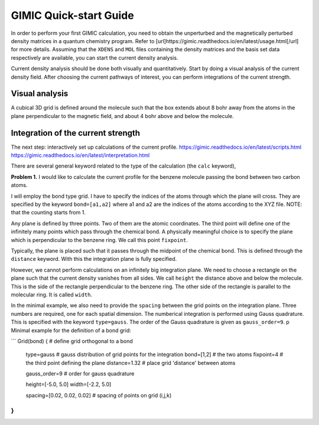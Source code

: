 
GIMIC Quick-start Guide
===============================

In order to perform your first GIMIC calculation, you need to obtain the
unperturbed and the magnetically perturbed density matrices in a quantum
chemistry program. Refer to
[url]https://gimic.readthedocs.io/en/latest/usage.html[/url] for more details.
Assuming that the ``XDENS`` and ``MOL`` files containing the density matrices
and the basis set data respectively are available, you can start the current
density analysis. 

.. image:: gimic-steps.jpg
   :width: 400pt

Current density analysis should be done both visually and quantitatively. Start
by doing a visual analysis of the current density field. After choosing the
current pathways of interest, you can perform integrations of the current
strength. 

.. image:: gimic-analysis.jpg
   :width: 400pt

Visual analysis 
---------------------

A cubical 3D grid is defined around the molecule such that the box extends
about 8 bohr away from the atoms in the plane perpendicular to the magnetic
field, and about 4 bohr above and below the molecule. 


Integration of the current strength
---------------------------------------

The next step: interactively set up calculations of the current profile. 
https://gimic.readthedocs.io/en/latest/scripts.html
https://gimic.readthedocs.io/en/latest/interpretation.html

There are several general keyword related to the type of the calculation (the
``calc`` keyword), 

**Problem 1.** I would like to calculate the current profile for the benzene
molecule passing the bond between two carbon atoms. 

I will employ the bond type grid. I have to specify the indices of the atoms
through which the plane will cross. They are specified by the keyword
``bond=[a1,a2]`` where a1 and a2 are the indices of the atoms according to the
XYZ file. NOTE: that the counting starts from 1. 

Any plane is defined by three points. Two of them are the atomic coordinates.
The third point will define one of the infinitely many points which pass
through the chemical bond. A physically meaningful choice is to specify the
plane which is perpendicular to the benzene ring. We call this point
``fixpoint``. 

Typically, the plane is placed such that it passes through the midpoint of the
chemical bond. This is defined through the ``distance`` keyword. With this the
integration plane is fully specified. 

However, we cannot perform calculations on an infinitely big integration plane.
We need to choose a rectangle on the plane such that the current density
vanishes from all sides. We call ``height`` the distance above and below the
molecule. This is the side of the rectangle perpendicular to the benzene ring.
The other side of the rectangle is parallel to the molecular ring. It is called
``width``.

In the minimal example, we also need to provide the ``spacing`` between the
grid points on the integration plane. Three numbers are required, one for each
spatial dimension. The numberical integration is performed using Gauss
quadrature. This is specified with the keyword ``type=gauss``. The order of the
Gauss quadrature is given as ``gauss_order=9``. 
p
Minimal example for the definition of a bond grid:

```
Grid(bond) {                    # define grid orthogonal to a bond 
    type=gauss                  # gauss distribution of grid points for the integration
    bond=[1,2]                      # the two atoms
    fixpoint=4                  # the third point defining the plane
    distance=1.32               # place grid 'distance' between atoms
    
    gauss_order=9               # order for gauss quadrature
    
    height=[-5.0, 5.0]
    width=[-2.2, 5.0]
    
    spacing=[0.02, 0.02, 0.02]     # spacing of points on grid (i,j,k)
}
```


